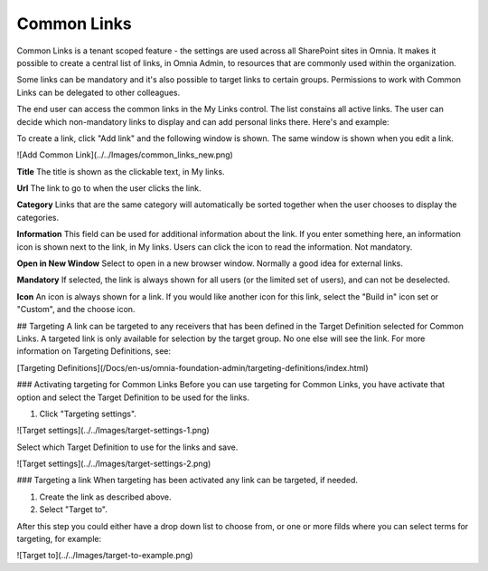 Common Links
============

Common Links is a tenant scoped feature - the settings are used across all SharePoint sites in Omnia. It makes it possible to create a central list of links, in Omnia Admin, to resources that are commonly used within the organization.

Some links can be mandatory and it's also possible to target links to certain groups. Permissions to work with Common Links can be delegated to other colleagues.

The end user can access the common links in the My Links control. The list constains all active links. The user can decide which non-mandatory links to display and can add personal links there. Here's and example:

.. image:: my-links-example.png
   :width: 40pt

To create a link, click "Add link" and the following window is shown. The same window is shown when you edit a link.

![Add Common Link](../../Images/common_links_new.png)

**Title** The title is shown as the clickable text, in My links.

**Url** The link to go to when the user clicks the link.

**Category** Links that are the same category will automatically be sorted together when the user chooses to display the categories.

**Information** This field can be used for additional information about the link. If you enter something here, an information icon is shown next to the link, in My links. Users can click the icon to read the information. Not mandatory. 

**Open in New Window** Select to open in a new browser window. Normally a good idea for external links.

**Mandatory** If selected, the link is always shown for all users (or the limited set of users), and can not be deselected. 

**Icon** An icon is always shown for a link. If you would like another icon for this link, select the "Build in" icon set or "Custom", and the choose icon.

## Targeting
A link can be targeted to any receivers that has been defined in the Target Definition selected for Common Links. A targeted link is only available for selection by the target group. No one else will see the link. For more information on Targeting Definitions, see:

[Targeting Definitions](/Docs/en-us/omnia-foundation-admin/targeting-definitions/index.html)

### Activating targeting for Common Links
Before you can use targeting for Common Links, you have activate that option and select the Target Definition to be used for the links.

1. Click "Targeting settings".

![Target settings](../../Images/target-settings-1.png)

Select which Target Definition to use for the links and save.

![Target settings](../../Images/target-settings-2.png)

### Targeting a link
When targeting has been activated any link can be targeted, if needed. 

1. Create the link as described above.
2. Select "Target to".

After this step you could either have a drop down list to choose from, or one or more filds where you can select terms for targeting, for example:

![Target to](../../Images/target-to-example.png)
